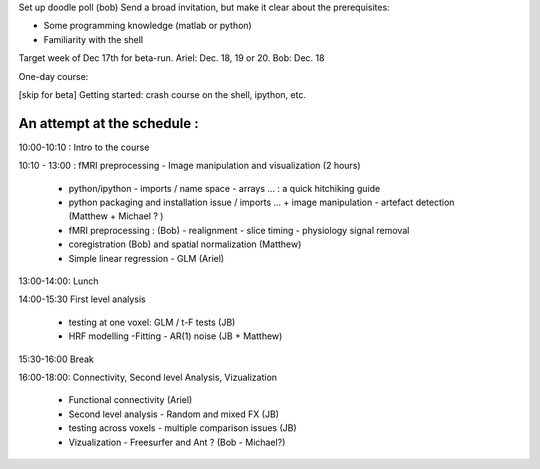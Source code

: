 Set up doodle poll (bob)
Send a broad invitation, but make it clear about the prerequisites:

* Some programming knowledge (matlab or python)
* Familiarity with the shell

Target week of Dec 17th for beta-run. Ariel: Dec. 18, 19 or 20. Bob: Dec. 18

One-day course:

[skip for beta] Getting started: crash course on the shell, ipython, etc.

An attempt at the schedule :
----------------------------

10:00-10:10 : Intro to the course 

10:10 - 13:00 : fMRI preprocessing - Image manipulation and visualization (2 hours)

    * python/ipython - imports / name space - arrays ... : a quick hitchiking
      guide

    * python packaging and installation issue / imports ...
      + image manipulation - artefact detection (Matthew + Michael ? )

    * fMRI preprocessing : (Bob) 
      - realignment - slice timing - physiology signal removal

    * coregistration (Bob) and spatial normalization (Matthew)

    * Simple linear regression - GLM (Ariel)

13:00-14:00: Lunch

14:00-15:30 First level analysis
    
    * testing at one voxel: GLM / t-F tests (JB)

    * HRF modelling -Fitting - AR(1) noise (JB + Matthew)

15:30-16:00 Break

16:00-18:00: Connectivity, Second level Analysis, Vizualization

    * Functional connectivity (Ariel)

    * Second level analysis - Random and mixed FX (JB)

    * testing across voxels - multiple comparison issues (JB)

    * Vizualization - Freesurfer and Ant ? (Bob - Michael?)
